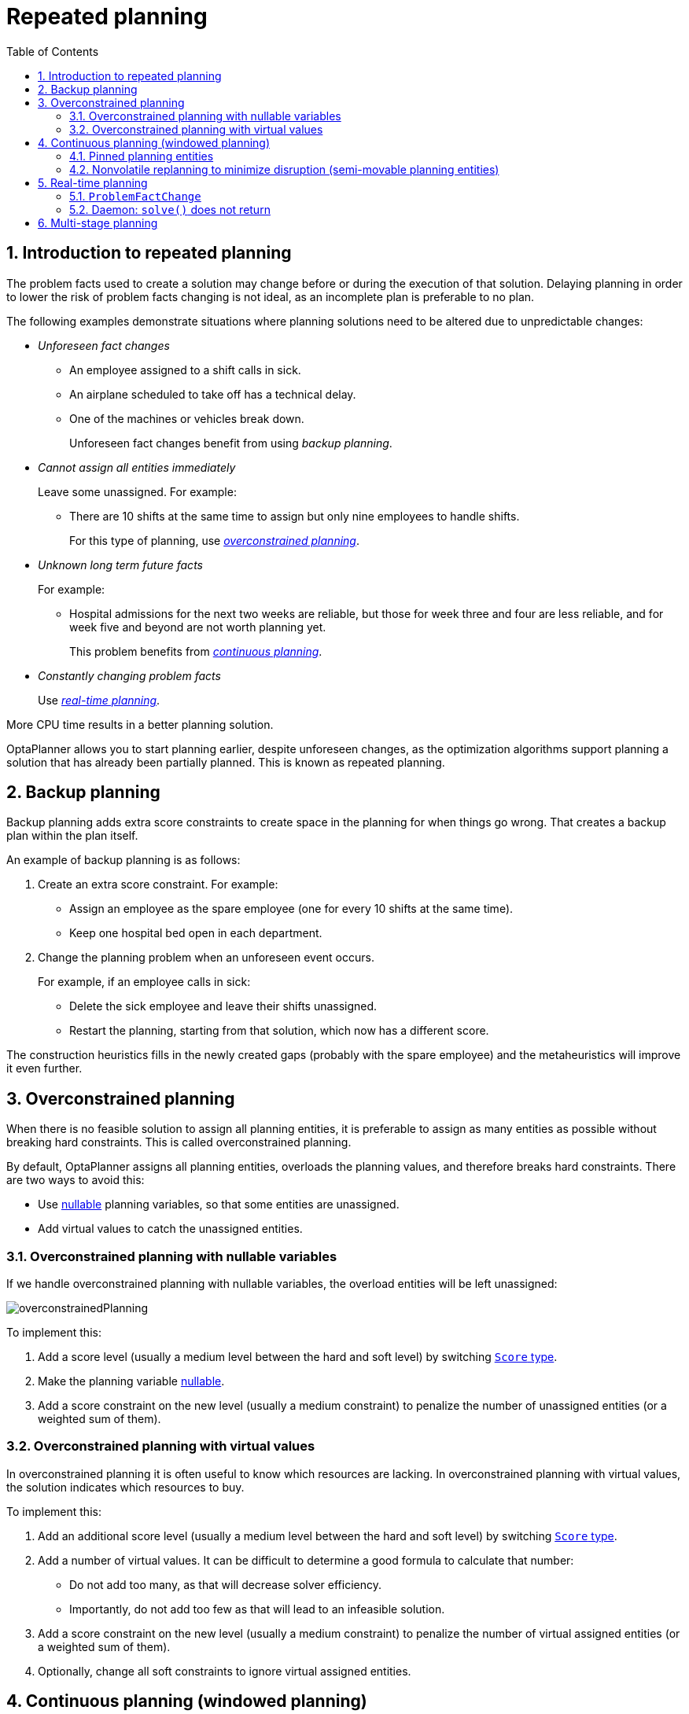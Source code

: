 [[repeatedPlanning]]
= Repeated planning
:doctype: book
:imagesdir: ..
:sectnums:
:toc: left
:icons: font
:experimental:

[[introductionToRepeatedPlanning]]
== Introduction to repeated planning

The problem facts used to create a solution may change before or during the execution of that solution. Delaying planning in order to lower the risk of problem facts changing is not ideal, as an incomplete plan is preferable to no plan.

The following examples demonstrate situations where planning solutions need to be altered due to unpredictable changes:

* _Unforeseen fact changes_

** An employee assigned to a shift calls in sick.
** An airplane scheduled to take off has a technical delay.
** One of the machines or vehicles break down.
+
Unforeseen fact changes benefit from using _backup planning_.

* _Cannot assign all entities immediately_
+
Leave some unassigned. For example:
+
** There are 10 shifts at the same time to assign but only nine employees to handle shifts.
+
For this type of planning, use <<overconstrainedPlanning,_overconstrained planning_>>.

* _Unknown long term future facts_
+
For example:

** Hospital admissions for the next two weeks are reliable, but those for week three and four are less reliable, and for week five and beyond are not worth planning yet.
+
This problem benefits from <<continuousPlanning,_continuous planning_>>.

* _Constantly changing problem facts_
+
Use <<realTimePlanning,_real-time planning_>>.

More CPU time results in a better planning solution.

OptaPlanner allows you to start planning earlier, despite unforeseen changes, as the optimization algorithms support planning a solution that has already been partially planned. This is known as repeated planning.


[[backupPlanning]]
== Backup planning

Backup planning adds extra score constraints to create space in the planning for when things go wrong. That creates a backup plan within the plan itself.

An example of backup planning is as follows:

. Create an extra score constraint. For example:
+
* Assign an employee as the spare employee (one for every 10 shifts at the same time).
* Keep one hospital bed open in each department.
. Change the planning problem when an unforeseen event occurs.
+
For example, if an employee calls in sick:
+
* Delete the sick employee and leave their shifts unassigned.
* Restart the planning, starting from that solution, which now has a different score.

The construction heuristics fills in the newly created gaps (probably with the spare employee) and the metaheuristics will improve it even further.


[[overconstrainedPlanning]]
== Overconstrained planning

When there is no feasible solution to assign all planning entities, it is preferable to assign as many entities as possible without breaking hard constraints.
This is called overconstrained planning.

By default, OptaPlanner assigns all planning entities, overloads the planning values, and therefore breaks hard constraints.
There are two ways to avoid this:

* Use <<nullablePlanningVariable,nullable>> planning variables, so that some entities are unassigned.
* Add virtual values to catch the unassigned entities.


[[overconstrainedPlanningWithNullableVariables]]
=== Overconstrained planning with nullable variables

If we handle overconstrained planning with nullable variables, the overload entities will be left unassigned:

image::repeated-planning/overconstrainedPlanning.png[align="center"]

To implement this:

. Add a score level (usually a medium level between the hard and soft level) by switching <<scoreType,`Score` type>>.
. Make the planning variable <<nullablePlanningVariable,nullable>>.
. Add a score constraint on the new level (usually a medium constraint) to penalize the number of unassigned entities (or a weighted sum of them).


[[overconstrainedPlanningWithVirtualValues]]
=== Overconstrained planning with virtual values

In overconstrained planning it is often useful to know which resources are lacking.
In overconstrained planning with virtual values, the solution indicates which resources to buy.

To implement this:

. Add an additional score level (usually a medium level between the hard and soft level) by switching <<scoreType,`Score` type>>.
. Add a number of virtual values. It can be difficult to determine a good formula to calculate that number:
** Do not add too many, as that will decrease solver efficiency.
** Importantly, do not add too few as that will lead to an infeasible solution.
. Add a score constraint on the new level (usually a medium constraint) to penalize the number of virtual assigned entities (or a weighted sum of them).
. Optionally, change all soft constraints to ignore virtual assigned entities.

[[continuousPlanning]]
== Continuous planning (windowed planning)

Continuous planning is the technique of planning one or more upcoming planning periods at the same time
and repeating that process monthly, weekly, daily, hourly, or even more frequently.
However, as time is infinite, planning all future time periods is impossible.

image::repeated-planning/continuousPlanningEmployeeRostering.png[align="center"]

In the employee rostering example above, we re-plan every four days.
Each time, we actually plan a window of 12 days, but we only publish the first four days,
which is stable enough to share with the employees, so they can plan their social life accordingly.

image::repeated-planning/continuousPlanningPatientAdmissionSchedule.png[align="center"]

In the hospital bed planning example above, notice the difference between the original planning of November 1st and the new planning of November 5th:
some problem facts (F, H, I, J, K) changed in the meantime, which results in unrelated planning entities (G) changing too.

The planning window can be split up in several stages:

* _History_
+
Immutable past time periods.
It contains only pinned entities.
+
** Recent historic entities can also affect score constraints that apply to movable entities.
For example, in nurse rostering, a nurse that has worked the last three historic weekends in a row should not be assigned to three more weekends in a row, because she requires a one free weekend per month.
** Do not load all historic entities in memory:
even though pinned entities do not affect solving performance, they can cause out of memory problems when the data grows to years.
Only load those that might still affect the current constraints with a good safety margin.

* _Published_
+
Upcoming time periods that have been published.
They contain only <<pinnedPlanningEntities,pinned>> and/or <<nonvolatileReplanning,semi-movable>> planning entities.
+
** The published schedule has been shared with the business.
For example, in nurse rostering, the nurses will use this schedule to plan their personal lives, so they require a publish notice of for example 3 weeks in advance.
Normal planning will not change that part of schedule.
+
Changing that schedule later is disruptive, but were exceptions force us to do them anyway (for example someone calls in sick), do change this part of the planning while minimizing disruption with <<nonvolatileReplanning,non-disruptive replanning>>.

* _Draft_
+
Upcoming time periods after the published time periods that can change freely.
They contain movable planning entities, except for any that are pinned for other reasons (such as being <<pinDownPlanningEntities,pinned by a user>>).
+
** The first part of the draft, called _the final draft_, will be published, so these planning entities can change one last time.
The publishing frequency, for example once per week, determines the number of time periods that change from _draft_ to _published_.
** The latter time periods of the _draft_ are likely change again in later planning efforts, especially if some of the problem facts change by then (for example nurse Ann doesn't want to work on one of those days).
+
Despite that these latter planning entities might still change a lot, we can't leave them out for later, because we would risk _painting ourselves into a corner_.
For example, in employee rostering we could have all our rare skilled employees working the last 5 days of the week that gets published,
which won't reduce the score of that week, but will make it impossible for us to deliver a feasible schedule the next week.
So the draft length needs to be longer than the part that will be published first.
** That draft part is usually not shared with the business yet, because it is too volatile and it would only raise false expectations.
However, it is stored in the database and used as a starting point for the next solver.

* _Unplanned_ (out of scope)
+
Planning entities that are not in the current planning window.
+
** If the planning window is too small to plan all entities, you're dealing with <<overconstrainedPlanning,overconstrained planning>>.
** If <<assigningTimeToPlanningEntities,time is a planning variable>>, the size of the planning window is determined dynamically,
in which case the _unplanned_ stage is not applicable.

image::repeated-planning/continuousPublishingWithRotation.png[align="center"]

[[pinnedPlanningEntities]]
=== Pinned planning entities

A pinned planning entity doesn't change during solving.
This is commonly used by users to pin down one or more specific assignments and force OptaPlanner to schedule around those fixed assignments.

[[pinDownPlanningEntities]]
==== Pin down planning entities with `@PlanningPin`

To pin some planning entities down, add an `@PlanningPin` annotation on a boolean getter or field of the planning entity class.
That boolean is `true` if the entity is pinned down to its current planning values and `false` otherwise.

. Add the `@PlanningPin` annotation on a `boolean`:
+
[source,java,options="nowrap"]
----
@PlanningEntity
public class Lecture {

    private boolean pinned;
    ...

    @PlanningPin
    public boolean isPinned() {
        return pinned;
    }

    ...
}
----

In the example above, if `pinned` is `true`, the lecture will not be assigned to another period or room (even if the current period and rooms fields are `null`).

[[configureAPinningFilter]]
==== Configure a `PinningFilter`

Alternatively, to pin some planning entities down, add a `PinningFilter` that returns `true` if an entity is movable, and `false` if it is pinned.
This is more flexible and more verbose than the `@PlanningPin` approach.

For example on the nurse rostering example:

. Add the `PinningFilter`:
+
[source,java,options="nowrap"]
----
public class ShiftAssignmentPinningFilter implements PinningFilter<NurseRoster, ShiftAssignment> {

    @Override
    public boolean accept(NurseRoster nurseRoster, ShiftAssignment shiftAssignment) {
        ShiftDate shiftDate = shiftAssignment.getShift().getShiftDate();
        return nurseRoster.getNurseRosterInfo().isInPlanningWindow(shiftDate);
    }

}
----

. Configure the `PinningFilter`:
+
[source,java,options="nowrap"]
----
@PlanningEntity(pinningFilter = ShiftAssignmentPinningFilter.class)
public class ShiftAssignment {
    ...
}
----

[[nonvolatileReplanning]]
=== Nonvolatile replanning to minimize disruption (semi-movable planning entities)

Replanning an existing plan can be very disruptive.
If the plan affects humans (such as employees, drivers, ...), very disruptive changes are often undesirable.
In such cases, nonvolatile replanning helps by restricting planning freedom: the gain of changing a plan must be higher than the disruption it causes.
This is usually implemented by taxing all planning entities that change.

image::repeated-planning/nonDisruptiveReplanning.png[align="center"]

In the machine reassignment example, the entity has both the planning variable `machine` and its original value ``originalMachine``:

[source,java,options="nowrap"]
----
@PlanningEntity(...)
public class ProcessAssignment {

    private MrProcess process;
    private Machine originalMachine;
    private Machine machine;

    public Machine getOriginalMachine() {...}

    @PlanningVariable(...)
    public Machine getMachine() {...}

    public boolean isMoved() {
        return originalMachine != null && originalMachine != machine;
    }

    ...
}
----

During planning, the planning variable `machine` changes.
By comparing it with the originalMachine, a change in plan can be penalized:

[source,options="nowrap"]
----
rule "processMoved"
    when
        ProcessAssignment(moved == true)
    then
        scoreHolder.addSoftConstraintMatch(kcontext, -1000);
end
----

The soft penalty of `-1000` means that a better solution is only accepted if it improves the soft score for at least `1000` points per variable changed (or if it improves the hard score).


[[realTimePlanning]]
== Real-time planning

To do real-time planning, combine the following planning techniques:

* <<backupPlanning,Backup planning>> - adding extra score constraints to allow for unforeseen changes.
* <<continuousPlanning,Continuous planning>> - planning for one or more future planning periods.
* Short planning windows.
+
This lowers the burden of real-time planning.

As time passes, the problem itself changes.
Consider the vehicle routing use case:

image::repeated-planning/realTimePlanningVehicleRouting.png[align="center"]

In the example above, three customers are added at different times (``07:56``, `08:02` and ``08:45``), after the original customer set finished solving at `07:55`, and in some cases, after the vehicles have already left.

OptaPlanner can handle such scenarios with `ProblemFactChange` (in combination with <<pinnedPlanningEntities,pinned planning entities>>).

[[problemFactChange]]
=== `ProblemFactChange`

While the `Solver` is solving, one of the problem facts may be changed by an outside event.
For example, an airplane is delayed and needs the runway at a later time.

[IMPORTANT]
====
Do not change the problem fact instances used by the `Solver` while it is solving (from another thread or even in the same thread), as that will corrupt it.
====

Add a `ProblemFactChange` to the `Solver`, which it executes in the solver thread as soon as possible.
For example:

[source,java,options="nowrap"]
----
public interface Solver<Solution_> {

    ...

    boolean addProblemFactChange(ProblemFactChange<Solution_> problemFactChange);

    boolean isEveryProblemFactChangeProcessed();

    ...

}
----

[source,java,options="nowrap"]
----
public interface ProblemFactChange<Solution_> {

    void doChange(ScoreDirector<Solution_> scoreDirector);

}
----

[WARNING]
====
The `ScoreDirector` must be updated with any change on the problem facts of planning entities in a `ProblemFactChange`.
====

To write a `ProblemFactChange` correctly, it is important to understand the behavior of <<cloningASolution,a planning clone>>.

A planning clone of a solution must fulfill these requirements:

* The clone must represent the same planning problem.
Usually it reuses the same instances of the problem facts and problem fact collections as the original.

* The clone must use different, cloned instances of the entities and entity collections.
Changes to an original Solution entity’s variables must not affect its clone.

[[problemFactChangeExample]]
==== Cloud balancing `ProblemFactChange` example

Consider the following example of a `ProblemFactChange` implementation in the cloud balancing use case:

[source,java,options="nowrap"]
----
    public void deleteComputer(final CloudComputer computer) {
        solver.addProblemFactChange(scoreDirector -> {
            CloudBalance cloudBalance = scoreDirector.getWorkingSolution();
            CloudComputer workingComputer = scoreDirector.lookUpWorkingObject(computer);
            // First remove the problem fact from all planning entities that use it
            for (CloudProcess process : cloudBalance.getProcessList()) {
                if (process.getComputer() == workingComputer) {
                    scoreDirector.beforeVariableChanged(process, "computer");
                    process.setComputer(null);
                    scoreDirector.afterVariableChanged(process, "computer");
                }
            }
            // A SolutionCloner does not clone problem fact lists (such as computerList)
            // Shallow clone the computerList so only workingSolution is affected, not bestSolution or guiSolution
            ArrayList<CloudComputer> computerList = new ArrayList<>(cloudBalance.getComputerList());
            cloudBalance.setComputerList(computerList);
            // Remove the problem fact itself
            scoreDirector.beforeProblemFactRemoved(workingComputer);
            computerList.remove(workingComputer);
            scoreDirector.afterProblemFactRemoved(workingComputer);
            scoreDirector.triggerVariableListeners();
        });
    }
----

. Any change in a `ProblemFactChange` must be done on the `@PlanningSolution` instance of ``scoreDirector.getWorkingSolution()``.

. The `workingSolution` is <<cloningASolution,a planning clone>> of the ``BestSolutionChangedEvent``'s ``bestSolution``.
* The `workingSolution` in the `Solver` is never the same solution instance as in the rest of your application: it is a planning clone.
* A planning clone also clones the planning entities and planning entity collections.
+
So any change on the planning entities must happen on the instances held by ``scoreDirector.getWorkingSolution()``.

. Use the method `ScoreDirector.lookUpWorkingObject()` to translate and retrieve the working solution's instance of an object.
This requires <<planningId, annotating a property of that class as the @PlanningId>>.

. A planning clone does not clone the problem facts, nor the problem fact collections.
_Therefore the ``__workingSolution__`` and the ``__bestSolution__`` share the same problem fact instances and the same problem fact list instances._
+
Any problem fact or problem fact list changed by a `ProblemFactChange` must be problem cloned first (which can imply rerouting references in other problem facts and planning entities).
Otherwise, if the `workingSolution` and `bestSolution` are used in different threads (for example a solver thread and a GUI event thread), a race condition can occur.

[[cloningSolutionsToAvoidRaceConditions]]
==== Cloning solutions to avoid race conditions in real-time planning

Many types of changes can leave a planning entity uninitialized, resulting in a partially initialized solution. This is acceptable, provided the first solver phase can handle it.

All construction heuristics solver phases can handle a partially initialized solution, so it is recommended to configure such a solver phase as the first phase.

image::repeated-planning/realTimePlanningConcurrencySequenceDiagram.png[align="center"]

The process occurs as follows:

. The `Solver` stops.
. Runs the `ProblemFactChange`.
. **restarts**.
+
This is a _warm start_ because its initial solution is the adjusted best solution of the previous run.

. Each solver phase runs again.
+
This implies the construction heuristic runs again, but because little or no planning variables are uninitialized (unless you have a <<nullablePlanningVariable,nullable planning variable>>), it finishes much quicker than in a cold start.

. Each configured `Termination` resets (both in solver and phase configuration), but a previous call to `terminateEarly()` is not undone.
+
`Termination` is not usually configured (except in daemon mode); instead, `Solver.terminateEarly()` is called when the results are needed. Alternatively, configure a `Termination` and use the daemon mode in combination with `<<SolverEventListener,BestSolutionChangedEvent>>` as described in the following section.


[[daemon]]
=== Daemon: `solve()` does not return

In real-time planning, it is often useful to have a solver thread wait when it runs out of work, and immediately resume solving a problem once new problem fact changes are added.
Putting the `Solver` in daemon mode has the following effects:

* If the ``Solver``'s `Termination` terminates, it does not return from `solve()`, but blocks its thread instead (which frees up CPU power).
** Except for ``terminateEarly()``, which does make it return from ``solve()``, freeing up system resources and allowing an application to shutdown gracefully.
** If a `Solver` starts with an empty planning entity collection, it waits in the blocked state immediately.
* If a `ProblemFactChange` is added, it goes into the running state, applies the `ProblemFactChange` and runs the `Solver` again.

To use the `Solver` in daemon mode:

. Enable `daemon` mode on the `Solver`:
+
[source,xml,options="nowrap"]
----
<solver xmlns="https://www.optaplanner.org/xsd/solver" xmlns:xsi="http://www.w3.org/2001/XMLSchema-instance"
    xsi:schemaLocation="https://www.optaplanner.org/xsd/solver https://www.optaplanner.org/xsd/solver/solver.xsd">
  <daemon>true</daemon>
  ...
</solver>
----
+
[WARNING]
====
Do not forget to call `Solver.terminateEarly()` when your application needs to shutdown to avoid killing the solver thread unnaturally.
====

. Subscribe to the `<<SolverEventListener,BestSolutionChangedEvent>>` to process new best solutions found by the solver thread.
+
A `BestSolutionChangedEvent` does not guarantee that every `ProblemFactChange` has been processed already, nor that the solution is initialized and feasible.

. To ignore ``BestSolutionChangedEvent``s with such invalid solutions, do the following:
+
[source,java,options="nowrap"]
----
    public void bestSolutionChanged(BestSolutionChangedEvent<CloudBalance> event) {
        if (event.isEveryProblemFactChangeProcessed()
                // Ignore infeasible (including uninitialized) solutions
                && event.getNewBestSolution().getScore().isFeasible()) {
            ...
        }
    }
----

. Use `Score.isSolutionInitialized()` instead of `Score.isFeasible()` to only ignore uninitialized solutions, but do accept infeasible solutions too.

[[multiStagePlanning]]
== Multi-stage planning

In multi-stage planning, complex planning problems are broken down in multiple stages.
A typical example is train scheduling, where one department decides where and when a train will arrive or depart
and another department assigns the operators to the actual train cars or locomotives.

Each stage has its own solver configuration (and therefore its own ``SolverFactory``):

image::repeated-planning/multiStagePlanning.png[align="center"]

Planning problems with different publication deadlines must use multi-stage planning.
But problems with the same publication deadline, solved by different organizational groups
are also initially better off with multi-stage planning, because of Conway's law
and the high risk associated with unifying such groups.

Similarly to <<partitionedSearch,Partitioned Search>>, multi-stage planning leads to suboptimal results.
Nevertheless, it might be beneficial in order to simplify the maintenance, ownership, and help to start a project.

Do not confuse multi-stage planning with <<solverPhase,multi-phase solving>>.
